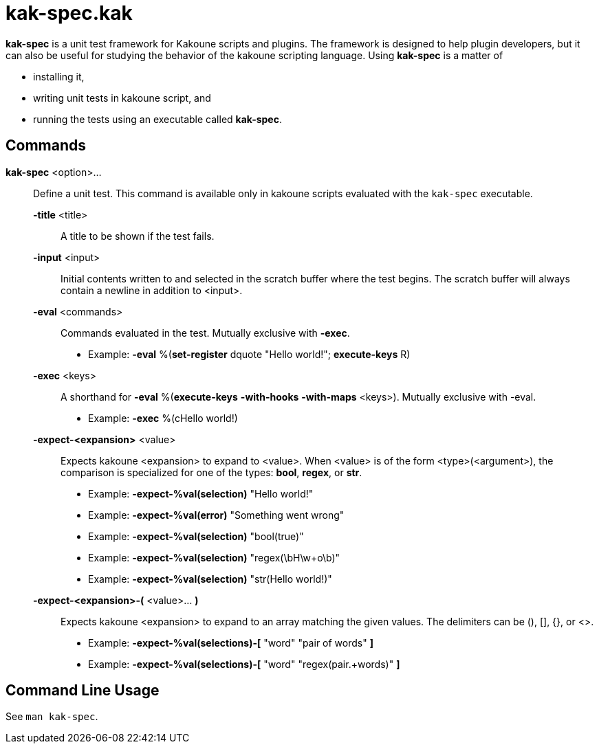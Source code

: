 = kak-spec.kak

*kak-spec* is a unit test framework for Kakoune scripts and plugins.
The framework is designed to help plugin developers, but it can also be useful for studying the
behavior of the kakoune scripting language.
Using *kak-spec* is a matter of

* installing it,
* writing unit tests in kakoune script, and
* running the tests using an executable called *kak-spec*.

== Commands

*kak-spec* <option>...::
    Define a unit test.
    This command is available only in kakoune scripts evaluated with the `kak-spec` executable.

    *-title* <title>:::
      A title to be shown if the test fails.

    *-input* <input>:::
      Initial contents written to and selected in the scratch buffer where the test begins.
      The scratch buffer will always contain a newline in addition to <input>.

    *-eval* <commands>:::
      Commands evaluated in the test.
      Mutually exclusive with *-exec*.
      - Example: *-eval* %(*set-register* dquote "Hello world!"; *execute-keys* R)

    *-exec* <keys>:::
      A shorthand for *-eval* %(*execute-keys* *-with-hooks* *-with-maps* <keys>).
      Mutually exclusive with -eval.
      - Example: *-exec* %(cHello world!)

    *-expect-<expansion>* <value>:::
      Expects kakoune <expansion> to expand to <value>.
      When <value> is of the form <type>(<argument>), the comparison is specialized for one of the
      types: *bool*, *regex*, or *str*.
      - Example: *-expect-%val(selection)* "Hello world!"
      - Example: *-expect-%val(error)*     "Something went wrong"
      - Example: *-expect-%val(selection)* "bool(true)"
      - Example: *-expect-%val(selection)* "regex(\bH\w+o\b)"
      - Example: *-expect-%val(selection)* "str(Hello world!)"

    *-expect-<expansion>-(* <value>... *)*:::
      Expects kakoune <expansion> to expand to an array matching the given values.
      The delimiters can be (), [], {}, or <>.
      - Example: *-expect-%val(selections)-[* "word" "pair of words" *]*
      - Example: *-expect-%val(selections)-[* "word" "regex(pair.+words)" *]*

== Command Line Usage

See `man kak-spec`.
